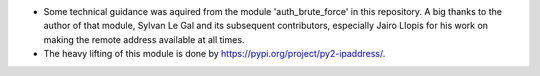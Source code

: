 * Some technical guidance was aquired from the module 'auth_brute_force' in
  this repository. A big thanks to the author of that module, Sylvan Le Gal
  and its subsequent contributors, especially Jairo Llopis for his work on
  making the remote address available at all times.
* The heavy lifting of this module is done by https://pypi.org/project/py2-ipaddress/.
